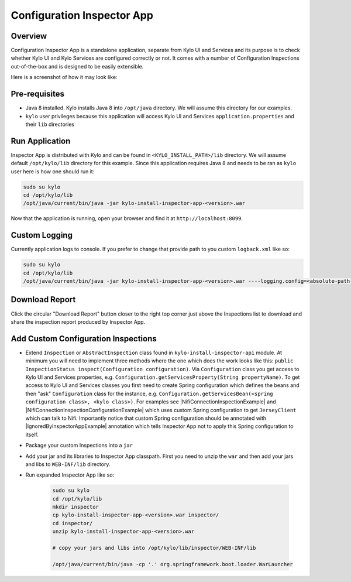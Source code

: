 ===========================
Configuration Inspector App
===========================


Overview
========


Configuration Inspector App is a standalone application, separate from Kylo UI and Services and its purpose is to check whether Kylo UI and Kylo Services are configured correctly or not.
It comes with a number of Configuration Inspections out-of-the-box and is designed to be easily extensible.

Here is a screenshot of how it may look like:


|image0|


Pre-requisites
==============

- Java 8 installed. Kylo installs Java 8 into ``/opt/java`` directory. We will assume this directory for our examples.
- ``kylo`` user privileges because this application will access Kylo UI and Services ``application.properties`` and their ``lib`` directories


Run Application
===============

Inspector App is distributed with Kylo and can be found in ``<KYLO_INSTALL_PATH>/lib`` directory. We will assume default ``/opt/kylo/lib`` directory for this example.
Since this application requires Java 8 and needs to be ran as ``kylo`` user here is how one should run it:

.. code-block:: shell

    sudo su kylo
    cd /opt/kylo/lib
    /opt/java/current/bin/java -jar kylo-install-inspector-app-<version>.war

..

Now that the application is running, open your browser and find it at ``http://localhost:8099``.


Custom Logging
==============

Currently application logs to console. If you prefer to change that provide path to you custom ``logback.xml`` like so:

.. code-block:: shell

    sudo su kylo
    cd /opt/kylo/lib
    /opt/java/current/bin/java -jar kylo-install-inspector-app-<version>.war ----logging.config=<absolute-path-to-custom-logback.xml>

..


Download Report
===============

Click the circular "Download Report" button closer to the right top corner just above the Inspections list to download and share the inspection report produced by Inspector App.


Add Custom Configuration Inspections
====================================

- Extend ``Inspection`` or ``AbstractInspection`` class found in ``kylo-install-inspector-api`` module. At minimum you will need to implement three methods where the one which does the work looks like this: ``public InspectionStatus inspect(Configuration configuration)``. Via ``Configuration`` class you get access to Kylo UI and Services properties, e.g. ``Configuration.getServicesProperty(String propertyName)``. To get access to Kylo UI and Services classes you first need to create Spring configuration which defines the beans and then "ask" ``Configuration`` class for the instance, e.g. ``Configuration.getServicesBean(<spring configuration class>, <kylo class>)``. For examples see |NifiConnectionInspectionExample| and |NifiConnectionInspectionConfigurationExample| which uses custom Spring configuration to get ``JerseyClient`` which can talk to Nifi. Importantly notice that custom Spring configuration should be annotated with |IgnoredByInspectorAppExample| annotation which tells Inspector App not to apply this Spring configuration to itself.
- Package your custom Inspections into a ``jar``
- Add your jar and its libraries to Inspector App classpath. First you need to unzip the ``war`` and then add your jars and libs to ``WEB-INF/lib`` directory.
- Run expanded Inspector App like so:

    .. code-block:: shell

        sudo su kylo
        cd /opt/kylo/lib
        mkdir inspector
        cp kylo-install-inspector-app-<version>.war inspector/
        cd inspector/
        unzip kylo-install-inspector-app-<version>.war

        # copy your jars and libs into /opt/kylo/lib/inspector/WEB-INF/lib

        /opt/java/current/bin/java -cp '.' org.springframework.boot.loader.WarLauncher

    ..







.. |image0| image:: ../media/config-inspector-app/config-inspector-app.png

.. |NifiConnectionInspectionExample| raw:: html

   <a href="https://github.com/Teradata/kylo/blob/bfcf0a5f2a56b3a45bea7cd3d4e298692bb3c697/install/install-inspector/install-inspector-app/src/main/java/com/thinkbiganalytics/install/inspector/inspection/NifiConnectionInspection.java#L174" target="_blank">NifiConnectionInspection</a>

.. |NifiConnectionInspectionConfigurationExample| raw:: html

   <a href="https://github.com/Teradata/kylo/blob/bfcf0a5f2a56b3a45bea7cd3d4e298692bb3c697/install/install-inspector/install-inspector-app/src/main/java/com/thinkbiganalytics/install/inspector/inspection/NifiConnectionInspectionConfiguration.java" target="_blank">NifiConnectionInspectionConfiguration</a>

.. |IgnoredByInspectorAppExample| raw:: html

   <a href="https://github.com/Teradata/kylo/blob/bfcf0a5f2a56b3a45bea7cd3d4e298692bb3c697/install/install-inspector/install-inspector-app/src/main/java/com/thinkbiganalytics/install/inspector/inspection/NifiConnectionInspectionConfiguration.java#L32" target="_blank">@IgnoredByInspectorApp</a>

